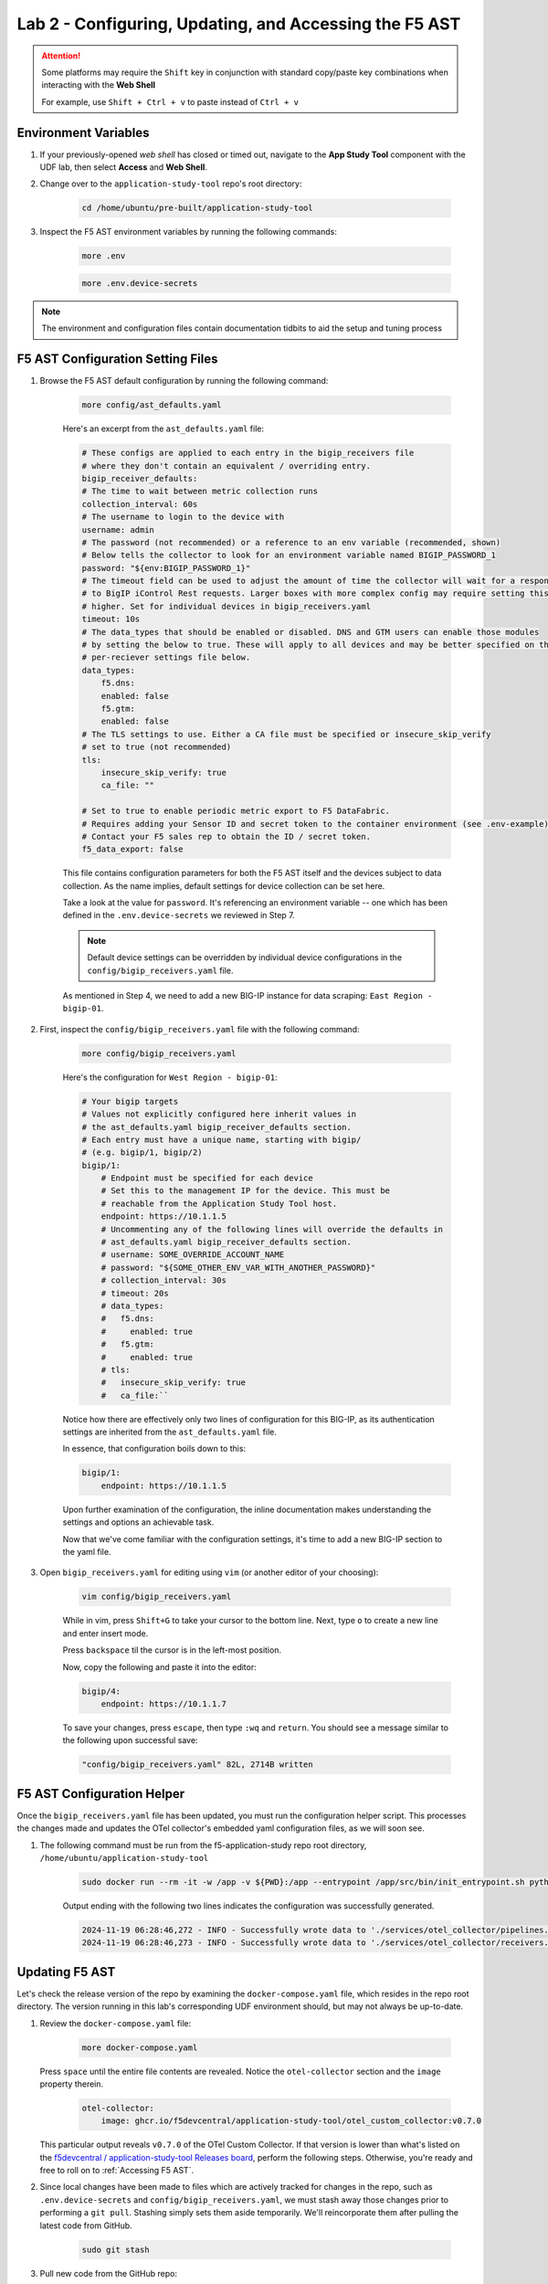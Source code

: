 .. _Configuring the F5 AST:

Lab 2 - Configuring, Updating, and Accessing the F5 AST
=======================================================

.. attention:: Some platforms may require the ``Shift`` key in conjunction with standard copy/paste key combinations when interacting with the **Web Shell**

   For example, use ``Shift + Ctrl + v`` to paste instead of ``Ctrl + v``

Environment Variables
---------------------

#. If your previously-opened *web shell* has closed or timed out, navigate to the **App Study Tool** component with the UDF lab, then select **Access** and **Web Shell**.

#. Change over to the ``application-study-tool`` repo's root directory:

    .. code-block:: console

        cd /home/ubuntu/pre-built/application-study-tool

#. Inspect the F5 AST environment variables by running the following commands:

    .. code-block:: console

        more .env
    .. code-block:: console
 
        more .env.device-secrets

.. note:: The environment and configuration files contain documentation tidbits to aid the setup and tuning process

F5 AST Configuration Setting Files
----------------------------------

#. Browse the F5 AST default configuration by running the following command:

    .. code-block:: console

        more config/ast_defaults.yaml
    
    Here's an excerpt from the ``ast_defaults.yaml`` file:

    .. code-block:: console

        # These configs are applied to each entry in the bigip_receivers file
        # where they don't contain an equivalent / overriding entry.
        bigip_receiver_defaults:
        # The time to wait between metric collection runs
        collection_interval: 60s
        # The username to login to the device with
        username: admin
        # The password (not recommended) or a reference to an env variable (recommended, shown)
        # Below tells the collector to look for an environment variable named BIGIP_PASSWORD_1
        password: "${env:BIGIP_PASSWORD_1}"
        # The timeout field can be used to adjust the amount of time the collector will wait for a response
        # to BigIP iControl Rest requests. Larger boxes with more complex config may require setting this value
        # higher. Set for individual devices in bigip_receivers.yaml
        timeout: 10s
        # The data_types that should be enabled or disabled. DNS and GTM users can enable those modules
        # by setting the below to true. These will apply to all devices and may be better specified on the
        # per-reciever settings file below.
        data_types:
            f5.dns:
            enabled: false
            f5.gtm:
            enabled: false
        # The TLS settings to use. Either a CA file must be specified or insecure_skip_verify
        # set to true (not recommended)
        tls:
            insecure_skip_verify: true
            ca_file: ""

        # Set to true to enable periodic metric export to F5 DataFabric.
        # Requires adding your Sensor ID and secret token to the container environment (see .env-example).
        # Contact your F5 sales rep to obtain the ID / secret token.
        f5_data_export: false

    This file contains configuration parameters for both the F5 AST itself and the devices subject to data collection. As the name implies, default settings for device collection can be set here.

    Take a look at the value for ``password``. It's referencing an environment variable -- one which has been defined in the ``.env.device-secrets`` we reviewed in Step 7.
    
    .. note:: Default device settings can be overridden by individual device configurations in the ``config/bigip_receivers.yaml`` file.

    As mentioned in Step 4, we need to add a new BIG-IP instance for data scraping: ``East Region - bigip-01``. 

#. First, inspect the ``config/bigip_receivers.yaml`` file with the following command:

    .. code-block:: console

        more config/bigip_receivers.yaml

    Here's the configuration for ``West Region - bigip-01``:

    .. code-block:: console

        # Your bigip targets
        # Values not explicitly configured here inherit values in
        # the ast_defaults.yaml bigip_receiver_defaults section.
        # Each entry must have a unique name, starting with bigip/
        # (e.g. bigip/1, bigip/2)
        bigip/1:
            # Endpoint must be specified for each device
            # Set this to the management IP for the device. This must be
            # reachable from the Application Study Tool host.
            endpoint: https://10.1.1.5
            # Uncommenting any of the following lines will override the defaults in
            # ast_defaults.yaml bigip_receiver_defaults section.
            # username: SOME_OVERRIDE_ACCOUNT_NAME
            # password: "${SOME_OTHER_ENV_VAR_WITH_ANOTHER_PASSWORD}"
            # collection_interval: 30s
            # timeout: 20s
            # data_types:
            #   f5.dns:
            #     enabled: true
            #   f5.gtm:
            #     enabled: true
            # tls:
            #   insecure_skip_verify: true
            #   ca_file:``

    Notice how there are effectively only two lines of configuration for this BIG-IP, as its authentication settings are inherited from the ``ast_defaults.yaml`` file.

    In essence, that configuration boils down to this:

    .. code-block:: console

        bigip/1:
            endpoint: https://10.1.1.5

    Upon further examination of the configuration, the inline documentation makes understanding the settings and options an achievable task.

    Now that we've come familiar with the configuration settings, it's time to add a new BIG-IP section to the yaml file.

#. Open ``bigip_receivers.yaml`` for editing using ``vim`` (or another editor of your choosing):

    .. code-block:: console

        vim config/bigip_receivers.yaml

    While in vim, press ``Shift+G`` to take your cursor to the bottom line. Next, type ``o`` to create a new line and enter insert mode.

    Press ``backspace`` til the cursor is in the left-most position.

    Now, copy the following and paste it into the editor:

    .. code-block:: console

        bigip/4:
            endpoint: https://10.1.1.7

    To save your changes, press ``escape``, then type ``:wq`` and ``return``. You should see a message similar to the following upon successful save:

    .. code-block:: console

        "config/bigip_receivers.yaml" 82L, 2714B written

F5 AST Configuration Helper
---------------------------

Once the ``bigip_receivers.yaml`` file has been updated, you must run the configuration helper script. This processes the changes made and updates the OTel collector's embedded yaml configuration files, as we will soon see.

#. The following command must be run from the f5-application-study repo root directory, ``/home/ubuntu/application-study-tool``

    .. code-block:: console

        sudo docker run --rm -it -w /app -v ${PWD}:/app --entrypoint /app/src/bin/init_entrypoint.sh python:3.12.6-slim-bookworm --generate-config

    Output ending with the following two lines indicates the configuration was successfully generated.

    .. code-block:: console

        2024-11-19 06:28:46,272 - INFO - Successfully wrote data to './services/otel_collector/pipelines.yaml'.
        2024-11-19 06:28:46,273 - INFO - Successfully wrote data to './services/otel_collector/receivers.yaml'.

Updating F5 AST
---------------

Let's check the release version of the repo by examining the ``docker-compose.yaml`` file, which resides in the repo root directory. The version running in this lab's corresponding UDF environment should, but may not always be up-to-date.

#. Review the ``docker-compose.yaml`` file:

    .. code-block:: console

        more docker-compose.yaml

   Press ``space`` until the entire file contents are revealed. Notice the ``otel-collector`` section and the ``image`` property therein.

    .. code-block:: console

        otel-collector:
            image: ghcr.io/f5devcentral/application-study-tool/otel_custom_collector:v0.7.0

   This particular output reveals ``v0.7.0`` of the OTel Custom Collector. If that version is lower than what's listed on the `f5devcentral / application-study-tool Releases board <https://github.com/f5devcentral/application-study-tool/releases/tag/v0.7.0>`_, perform the following steps. Otherwise, you're ready and free to roll on to :ref:`Accessing F5 AST`.

#. Since local changes have been made to files which are actively tracked for changes in the repo, such as ``.env.device-secrets`` and ``config/bigip_receivers.yaml``, we must stash away those changes prior to performing a ``git pull``. Stashing simply sets them aside temporarily. We'll reincorporate them after pulling the latest code from GitHub.

    .. code-block:: console

        sudo git stash

#. Pull new code from the GitHub repo:

    .. code-block:: console

        sudo git pull origin main

#. Undo the ``git stash`` action, bringing our local changes back where they need to be:

    .. code-block:: console

        sudo git stash pop

#. Run the F5 AST Configuration Helper:

    .. code-block:: console

        sudo docker run --rm -it -w /app -v ${PWD}:/app --entrypoint /app/src/bin/init_entrypoint.sh python:3.12.6-slim-bookworm --generate-config

#. Restart the OTel Custom Collector container:

    .. code-block:: console

        sudo docker container restart application-study-tool_otel-collector_1

That's it! The upgrade process should be seamless and good to go.


.. _`Accessing F5 AST`:

Accessing F5 AST
----------------

Here's where our boots hit the ground and the real adventure begins!

#. From within the UDF course deployment's **Application Study Tool** System, locate and select **ACCESS**, then **Pre-Built Grafana**.

    .. image:: images/udf_prebuild_grafana_access.png
        :width: 800

#. Once the new browser tab has loaded, you will be presented with the pre-built AST Grafana login. Enter the following credentials and select **Log in**.

    Username

    .. code-block:: console

        admin

    Password

    .. code-block:: console

        admin

    .. image:: images/grafana_login.png
        :width: 800

    Although you won't see the internal, local URL, the pre-built F5 AST Grafana dashboard is exposed via:

    .. code-block:: console

        http://10.1.1.11:3001/dashboards

#. Upon succesful authentication, you will be presented with an option to change the password. Select **Skip**.

    .. image:: images/grafana_skip_password_change.png
        :width: 800

#. Next, you'll be presented with the Grafana homepage. From here, select the menu button next to **Home**, then **Dashboards**.

    .. image:: images/grafana_home.png
        :width: 800

    .. image:: images/grafana_access_dashboards.png
        :width: 400

#. The **Dashboards** landing page presents users with a couple standalone dashboards and a few collections of dashboards, per the image below.

    .. image:: images/grafana_dashboards.png
        :width: 800

In the next module you will learn about all of the available pre-packaged dashboards. The door's open for you to step in and take a look around the F5 Application Study Tool!

Please select **Next** below and continue on to :ref:`Exploring the F5 AST Dashboards`
